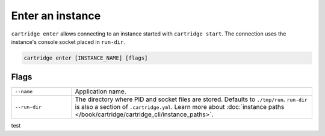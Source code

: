 Enter an instance
=================

``cartridge enter`` allows connecting to an instance started with ``cartridge start``.
The connection uses the instance's console socket placed in ``run-dir``.

..  code-block:: bash

    cartridge enter [INSTANCE_NAME] [flags]

Flags
-----

..  container:: table

    ..  list-table::
        :widths: 20 80
        :header-rows: 0

        *   -   ``--name``
            -   Application name.
        *   -   ``--run-dir``
            -   The directory where PID and socket files are stored.
                Defaults to ``./tmp/run``.
                ``run-dir`` is also a section of ``.cartridge.yml``.
                Learn more about
                :doc:`instance paths </book/cartridge/cartridge_cli/instance_paths>`.

test
